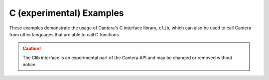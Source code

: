 C (experimental) Examples
=========================

These examples demonstrate the usage of Cantera's C interface library, ``clib``,
which can also be used to call Cantera from other languages that are able to
call C functions.

.. caution::
    The Clib interface is an experimental part of the Cantera API and may be changed
    or removed without notice.

